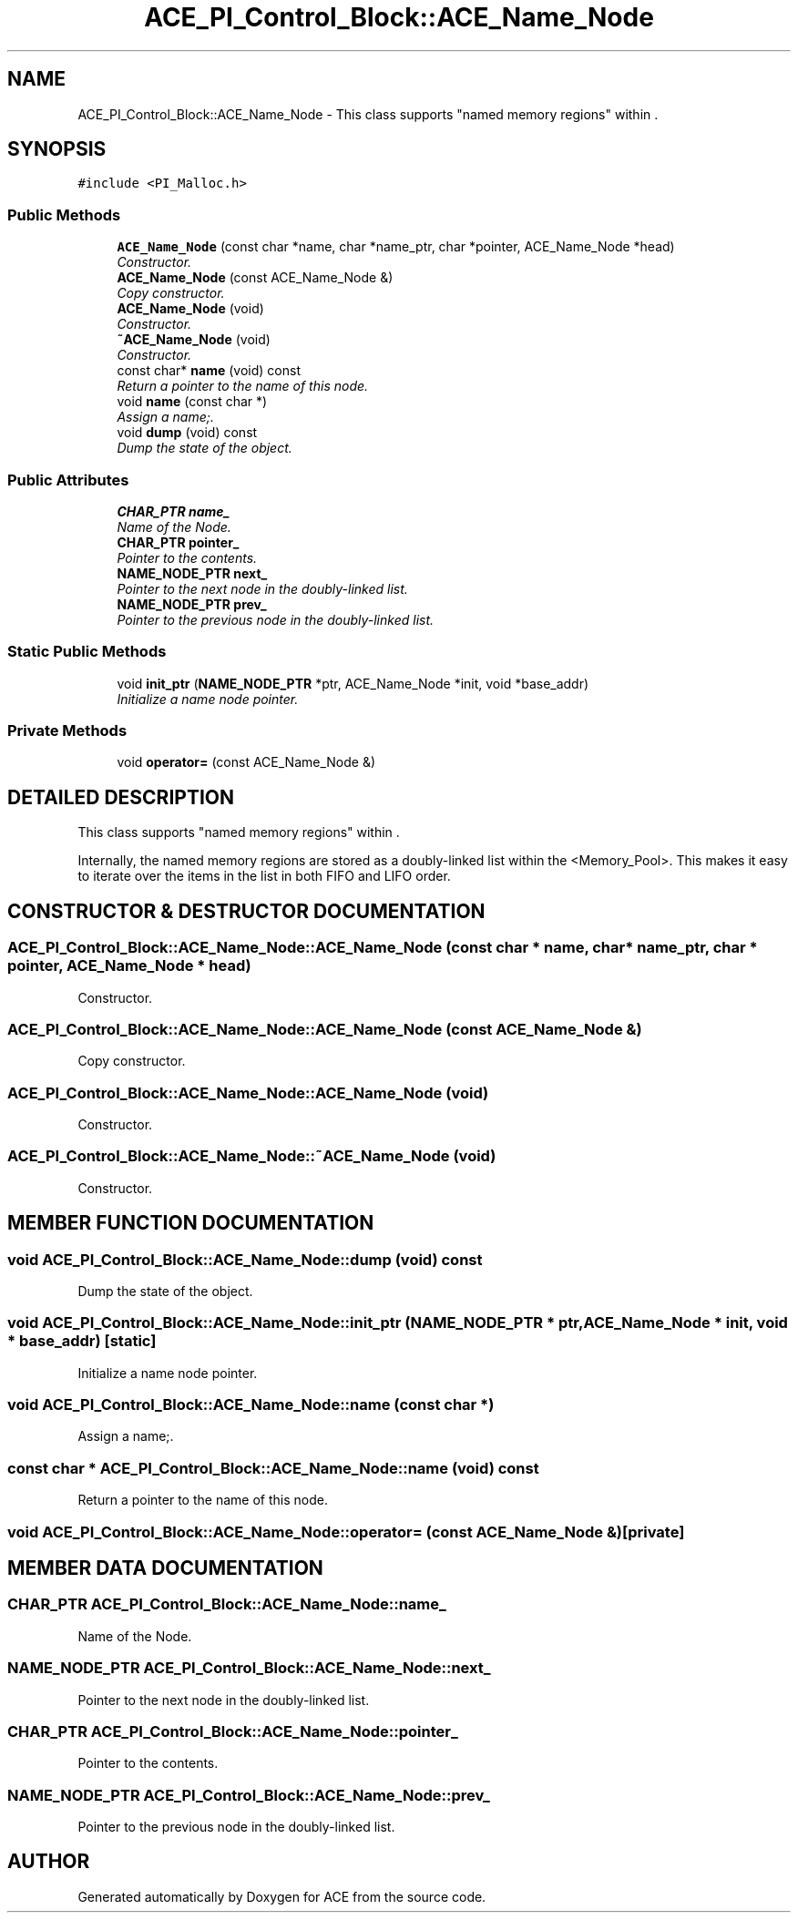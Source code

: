 .TH ACE_PI_Control_Block::ACE_Name_Node 3 "5 Oct 2001" "ACE" \" -*- nroff -*-
.ad l
.nh
.SH NAME
ACE_PI_Control_Block::ACE_Name_Node \- This class supports "named memory regions" within . 
.SH SYNOPSIS
.br
.PP
\fC#include <PI_Malloc.h>\fR
.PP
.SS Public Methods

.in +1c
.ti -1c
.RI "\fBACE_Name_Node\fR (const char *name, char *name_ptr, char *pointer, ACE_Name_Node *head)"
.br
.RI "\fIConstructor.\fR"
.ti -1c
.RI "\fBACE_Name_Node\fR (const ACE_Name_Node &)"
.br
.RI "\fICopy constructor.\fR"
.ti -1c
.RI "\fBACE_Name_Node\fR (void)"
.br
.RI "\fIConstructor.\fR"
.ti -1c
.RI "\fB~ACE_Name_Node\fR (void)"
.br
.RI "\fIConstructor.\fR"
.ti -1c
.RI "const char* \fBname\fR (void) const"
.br
.RI "\fIReturn a pointer to the name of this node.\fR"
.ti -1c
.RI "void \fBname\fR (const char *)"
.br
.RI "\fIAssign a name;.\fR"
.ti -1c
.RI "void \fBdump\fR (void) const"
.br
.RI "\fIDump the state of the object.\fR"
.in -1c
.SS Public Attributes

.in +1c
.ti -1c
.RI "\fBCHAR_PTR\fR \fBname_\fR"
.br
.RI "\fIName of the Node.\fR"
.ti -1c
.RI "\fBCHAR_PTR\fR \fBpointer_\fR"
.br
.RI "\fIPointer to the contents.\fR"
.ti -1c
.RI "\fBNAME_NODE_PTR\fR \fBnext_\fR"
.br
.RI "\fIPointer to the next node in the doubly-linked list.\fR"
.ti -1c
.RI "\fBNAME_NODE_PTR\fR \fBprev_\fR"
.br
.RI "\fIPointer to the previous node in the doubly-linked list.\fR"
.in -1c
.SS Static Public Methods

.in +1c
.ti -1c
.RI "void \fBinit_ptr\fR (\fBNAME_NODE_PTR\fR *ptr, ACE_Name_Node *init, void *base_addr)"
.br
.RI "\fIInitialize a name node pointer.\fR"
.in -1c
.SS Private Methods

.in +1c
.ti -1c
.RI "void \fBoperator=\fR (const ACE_Name_Node &)"
.br
.in -1c
.SH DETAILED DESCRIPTION
.PP 
This class supports "named memory regions" within .
.PP
.PP
 Internally, the named memory regions are stored as a doubly-linked list within the <Memory_Pool>. This makes it easy to iterate over the items in the list in both FIFO and LIFO order. 
.PP
.SH CONSTRUCTOR & DESTRUCTOR DOCUMENTATION
.PP 
.SS ACE_PI_Control_Block::ACE_Name_Node::ACE_Name_Node (const char * name, char * name_ptr, char * pointer, ACE_Name_Node * head)
.PP
Constructor.
.PP
.SS ACE_PI_Control_Block::ACE_Name_Node::ACE_Name_Node (const ACE_Name_Node &)
.PP
Copy constructor.
.PP
.SS ACE_PI_Control_Block::ACE_Name_Node::ACE_Name_Node (void)
.PP
Constructor.
.PP
.SS ACE_PI_Control_Block::ACE_Name_Node::~ACE_Name_Node (void)
.PP
Constructor.
.PP
.SH MEMBER FUNCTION DOCUMENTATION
.PP 
.SS void ACE_PI_Control_Block::ACE_Name_Node::dump (void) const
.PP
Dump the state of the object.
.PP
.SS void ACE_PI_Control_Block::ACE_Name_Node::init_ptr (\fBNAME_NODE_PTR\fR * ptr, ACE_Name_Node * init, void * base_addr)\fC [static]\fR
.PP
Initialize a name node pointer.
.PP
.SS void ACE_PI_Control_Block::ACE_Name_Node::name (const char *)
.PP
Assign a name;.
.PP
.SS const char * ACE_PI_Control_Block::ACE_Name_Node::name (void) const
.PP
Return a pointer to the name of this node.
.PP
.SS void ACE_PI_Control_Block::ACE_Name_Node::operator= (const ACE_Name_Node &)\fC [private]\fR
.PP
.SH MEMBER DATA DOCUMENTATION
.PP 
.SS \fBCHAR_PTR\fR ACE_PI_Control_Block::ACE_Name_Node::name_
.PP
Name of the Node.
.PP
.SS \fBNAME_NODE_PTR\fR ACE_PI_Control_Block::ACE_Name_Node::next_
.PP
Pointer to the next node in the doubly-linked list.
.PP
.SS \fBCHAR_PTR\fR ACE_PI_Control_Block::ACE_Name_Node::pointer_
.PP
Pointer to the contents.
.PP
.SS \fBNAME_NODE_PTR\fR ACE_PI_Control_Block::ACE_Name_Node::prev_
.PP
Pointer to the previous node in the doubly-linked list.
.PP


.SH AUTHOR
.PP 
Generated automatically by Doxygen for ACE from the source code.